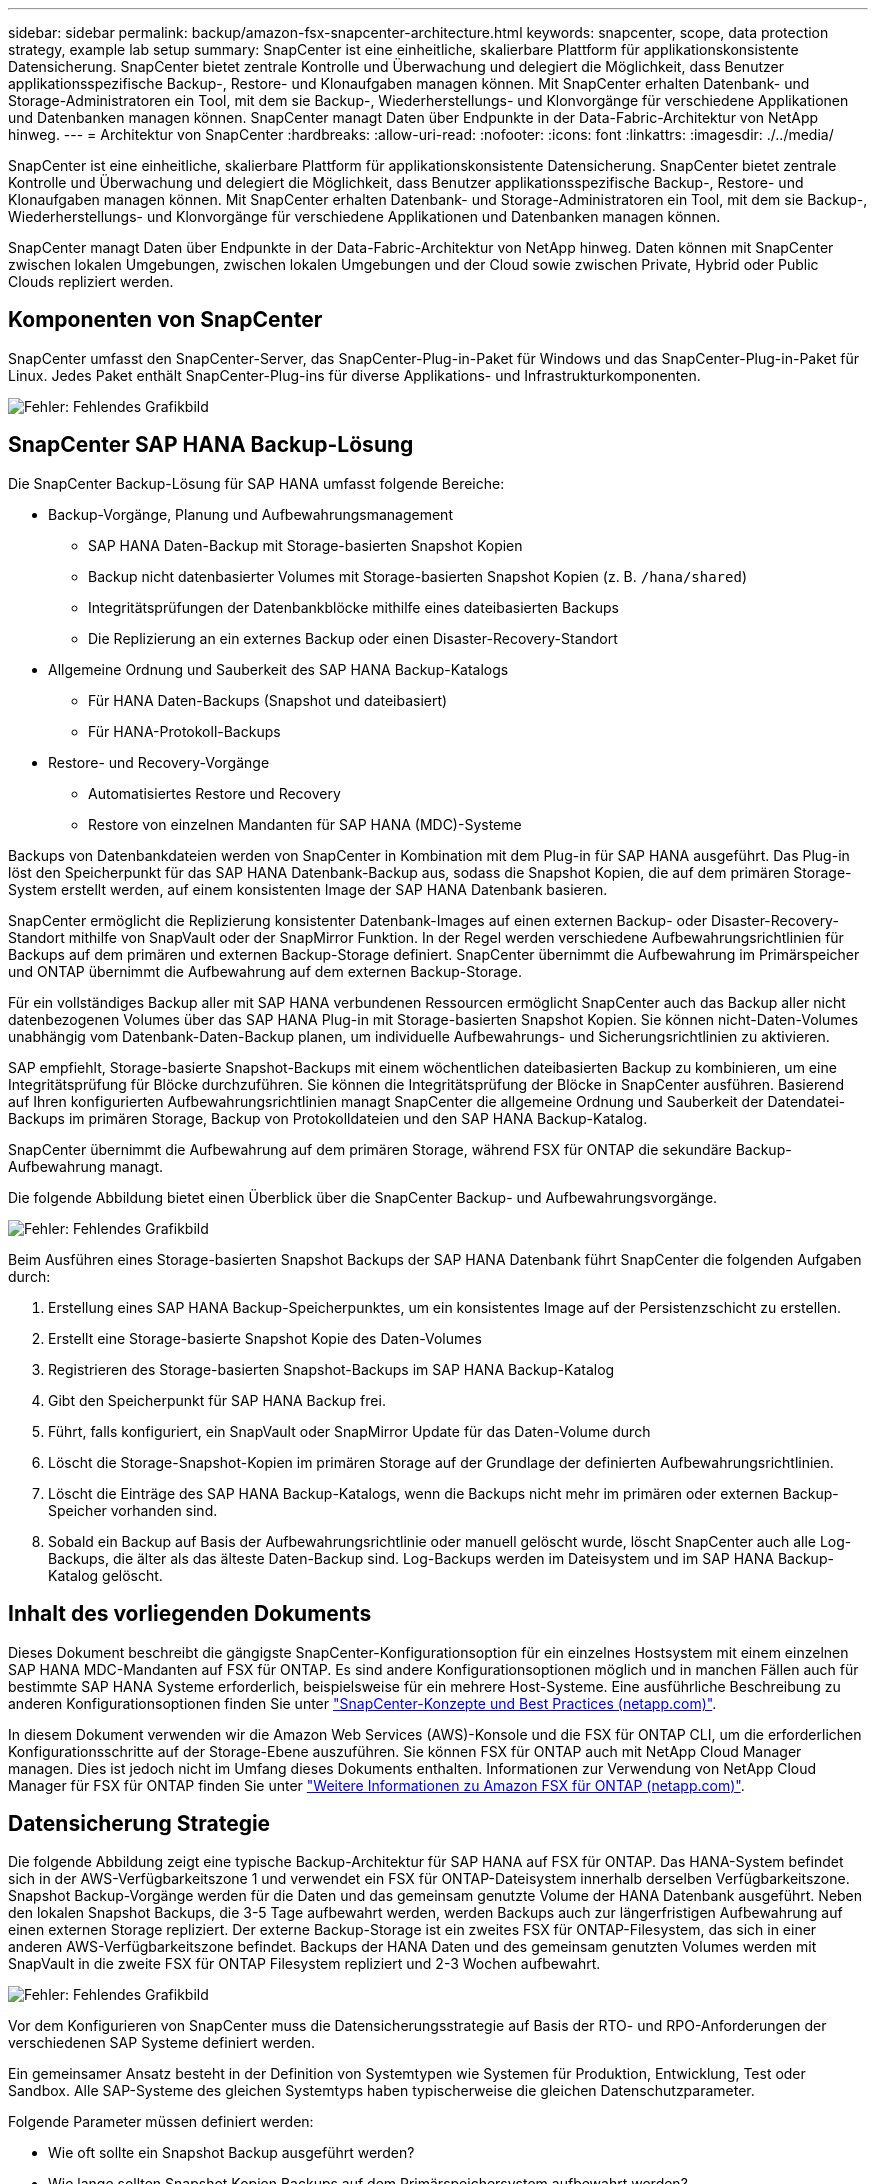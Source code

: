 ---
sidebar: sidebar 
permalink: backup/amazon-fsx-snapcenter-architecture.html 
keywords: snapcenter, scope, data protection strategy, example lab setup 
summary: SnapCenter ist eine einheitliche, skalierbare Plattform für applikationskonsistente Datensicherung. SnapCenter bietet zentrale Kontrolle und Überwachung und delegiert die Möglichkeit, dass Benutzer applikationsspezifische Backup-, Restore- und Klonaufgaben managen können. Mit SnapCenter erhalten Datenbank- und Storage-Administratoren ein Tool, mit dem sie Backup-, Wiederherstellungs- und Klonvorgänge für verschiedene Applikationen und Datenbanken managen können. SnapCenter managt Daten über Endpunkte in der Data-Fabric-Architektur von NetApp hinweg. 
---
= Architektur von SnapCenter
:hardbreaks:
:allow-uri-read: 
:nofooter: 
:icons: font
:linkattrs: 
:imagesdir: ./../media/


[role="lead"]
SnapCenter ist eine einheitliche, skalierbare Plattform für applikationskonsistente Datensicherung. SnapCenter bietet zentrale Kontrolle und Überwachung und delegiert die Möglichkeit, dass Benutzer applikationsspezifische Backup-, Restore- und Klonaufgaben managen können. Mit SnapCenter erhalten Datenbank- und Storage-Administratoren ein Tool, mit dem sie Backup-, Wiederherstellungs- und Klonvorgänge für verschiedene Applikationen und Datenbanken managen können.

SnapCenter managt Daten über Endpunkte in der Data-Fabric-Architektur von NetApp hinweg. Daten können mit SnapCenter zwischen lokalen Umgebungen, zwischen lokalen Umgebungen und der Cloud sowie zwischen Private, Hybrid oder Public Clouds repliziert werden.



== Komponenten von SnapCenter

SnapCenter umfasst den SnapCenter-Server, das SnapCenter-Plug-in-Paket für Windows und das SnapCenter-Plug-in-Paket für Linux. Jedes Paket enthält SnapCenter-Plug-ins für diverse Applikations- und Infrastrukturkomponenten.

image::amazon-fsx-image5.png[Fehler: Fehlendes Grafikbild]



== SnapCenter SAP HANA Backup-Lösung

Die SnapCenter Backup-Lösung für SAP HANA umfasst folgende Bereiche:

* Backup-Vorgänge, Planung und Aufbewahrungsmanagement
+
** SAP HANA Daten-Backup mit Storage-basierten Snapshot Kopien
** Backup nicht datenbasierter Volumes mit Storage-basierten Snapshot Kopien (z. B. `/hana/shared`)
** Integritätsprüfungen der Datenbankblöcke mithilfe eines dateibasierten Backups
** Die Replizierung an ein externes Backup oder einen Disaster-Recovery-Standort


* Allgemeine Ordnung und Sauberkeit des SAP HANA Backup-Katalogs
+
** Für HANA Daten-Backups (Snapshot und dateibasiert)
** Für HANA-Protokoll-Backups


* Restore- und Recovery-Vorgänge
+
** Automatisiertes Restore und Recovery
** Restore von einzelnen Mandanten für SAP HANA (MDC)-Systeme




Backups von Datenbankdateien werden von SnapCenter in Kombination mit dem Plug-in für SAP HANA ausgeführt. Das Plug-in löst den Speicherpunkt für das SAP HANA Datenbank-Backup aus, sodass die Snapshot Kopien, die auf dem primären Storage-System erstellt werden, auf einem konsistenten Image der SAP HANA Datenbank basieren.

SnapCenter ermöglicht die Replizierung konsistenter Datenbank-Images auf einen externen Backup- oder Disaster-Recovery-Standort mithilfe von SnapVault oder der SnapMirror Funktion. In der Regel werden verschiedene Aufbewahrungsrichtlinien für Backups auf dem primären und externen Backup-Storage definiert. SnapCenter übernimmt die Aufbewahrung im Primärspeicher und ONTAP übernimmt die Aufbewahrung auf dem externen Backup-Storage.

Für ein vollständiges Backup aller mit SAP HANA verbundenen Ressourcen ermöglicht SnapCenter auch das Backup aller nicht datenbezogenen Volumes über das SAP HANA Plug-in mit Storage-basierten Snapshot Kopien. Sie können nicht-Daten-Volumes unabhängig vom Datenbank-Daten-Backup planen, um individuelle Aufbewahrungs- und Sicherungsrichtlinien zu aktivieren.

SAP empfiehlt, Storage-basierte Snapshot-Backups mit einem wöchentlichen dateibasierten Backup zu kombinieren, um eine Integritätsprüfung für Blöcke durchzuführen. Sie können die Integritätsprüfung der Blöcke in SnapCenter ausführen. Basierend auf Ihren konfigurierten Aufbewahrungsrichtlinien managt SnapCenter die allgemeine Ordnung und Sauberkeit der Datendatei-Backups im primären Storage, Backup von Protokolldateien und den SAP HANA Backup-Katalog.

SnapCenter übernimmt die Aufbewahrung auf dem primären Storage, während FSX für ONTAP die sekundäre Backup-Aufbewahrung managt.

Die folgende Abbildung bietet einen Überblick über die SnapCenter Backup- und Aufbewahrungsvorgänge.

image::amazon-fsx-image6.png[Fehler: Fehlendes Grafikbild]

Beim Ausführen eines Storage-basierten Snapshot Backups der SAP HANA Datenbank führt SnapCenter die folgenden Aufgaben durch:

. Erstellung eines SAP HANA Backup-Speicherpunktes, um ein konsistentes Image auf der Persistenzschicht zu erstellen.
. Erstellt eine Storage-basierte Snapshot Kopie des Daten-Volumes
. Registrieren des Storage-basierten Snapshot-Backups im SAP HANA Backup-Katalog
. Gibt den Speicherpunkt für SAP HANA Backup frei.
. Führt, falls konfiguriert, ein SnapVault oder SnapMirror Update für das Daten-Volume durch
. Löscht die Storage-Snapshot-Kopien im primären Storage auf der Grundlage der definierten Aufbewahrungsrichtlinien.
. Löscht die Einträge des SAP HANA Backup-Katalogs, wenn die Backups nicht mehr im primären oder externen Backup-Speicher vorhanden sind.
. Sobald ein Backup auf Basis der Aufbewahrungsrichtlinie oder manuell gelöscht wurde, löscht SnapCenter auch alle Log-Backups, die älter als das älteste Daten-Backup sind. Log-Backups werden im Dateisystem und im SAP HANA Backup-Katalog gelöscht.




== Inhalt des vorliegenden Dokuments

Dieses Dokument beschreibt die gängigste SnapCenter-Konfigurationsoption für ein einzelnes Hostsystem mit einem einzelnen SAP HANA MDC-Mandanten auf FSX für ONTAP. Es sind andere Konfigurationsoptionen möglich und in manchen Fällen auch für bestimmte SAP HANA Systeme erforderlich, beispielsweise für ein mehrere Host-Systeme. Eine ausführliche Beschreibung zu anderen Konfigurationsoptionen finden Sie unter https://docs.netapp.com/us-en/netapp-solutions-sap/backup/saphana-br-scs-snapcenter-concepts-and-best-practices.html["SnapCenter-Konzepte und Best Practices (netapp.com)"^].

In diesem Dokument verwenden wir die Amazon Web Services (AWS)-Konsole und die FSX für ONTAP CLI, um die erforderlichen Konfigurationsschritte auf der Storage-Ebene auszuführen. Sie können FSX für ONTAP auch mit NetApp Cloud Manager managen. Dies ist jedoch nicht im Umfang dieses Dokuments enthalten. Informationen zur Verwendung von NetApp Cloud Manager für FSX für ONTAP finden Sie unter https://docs.netapp.com/us-en/occm/concept_fsx_aws.html["Weitere Informationen zu Amazon FSX für ONTAP (netapp.com)"^].



== Datensicherung Strategie

Die folgende Abbildung zeigt eine typische Backup-Architektur für SAP HANA auf FSX für ONTAP. Das HANA-System befindet sich in der AWS-Verfügbarkeitszone 1 und verwendet ein FSX für ONTAP-Dateisystem innerhalb derselben Verfügbarkeitszone. Snapshot Backup-Vorgänge werden für die Daten und das gemeinsam genutzte Volume der HANA Datenbank ausgeführt. Neben den lokalen Snapshot Backups, die 3-5 Tage aufbewahrt werden, werden Backups auch zur längerfristigen Aufbewahrung auf einen externen Storage repliziert. Der externe Backup-Storage ist ein zweites FSX für ONTAP-Filesystem, das sich in einer anderen AWS-Verfügbarkeitszone befindet. Backups der HANA Daten und des gemeinsam genutzten Volumes werden mit SnapVault in die zweite FSX für ONTAP Filesystem repliziert und 2-3 Wochen aufbewahrt.

image::amazon-fsx-image7.png[Fehler: Fehlendes Grafikbild]

Vor dem Konfigurieren von SnapCenter muss die Datensicherungsstrategie auf Basis der RTO- und RPO-Anforderungen der verschiedenen SAP Systeme definiert werden.

Ein gemeinsamer Ansatz besteht in der Definition von Systemtypen wie Systemen für Produktion, Entwicklung, Test oder Sandbox. Alle SAP-Systeme des gleichen Systemtyps haben typischerweise die gleichen Datenschutzparameter.

Folgende Parameter müssen definiert werden:

* Wie oft sollte ein Snapshot Backup ausgeführt werden?
* Wie lange sollten Snapshot Kopien Backups auf dem Primärspeichersystem aufbewahrt werden?
* Wie oft sollte eine Blockintegritätsprüfung ausgeführt werden?
* Sollten die primären Backups auf einen externen Backup-Standort repliziert werden?
* Wie lange sollten die Backups auf dem externen Backup-Storage aufbewahrt werden?


Die folgende Tabelle zeigt ein Beispiel für die Datensicherungsparameter für die Systemtypen: Produktion, Entwicklung und Test. Für das Produktionssystem wurde eine hohe Backup-Frequenz definiert und die Backups werden einmal pro Tag an einen externen Backup-Standort repliziert. Die Testsysteme haben niedrigere Anforderungen und keine Replikation der Backups.

|===
| Parameter | Produktionssysteme auszuführen | Entwicklungssysteme | Testsysteme 


| Sicherungshäufigkeit | Alle 6 Stunden | Alle 6 Stunden | Alle 6 Stunden 


| Primäre Aufbewahrung | 3 Tage | 3 Tage | 3 Tage 


| Block-Integritätsprüfung | Einmal in der Woche | Einmal in der Woche | Nein 


| Replizierung an externe Backup-Standorte | Einmal am Tag | Einmal am Tag | Nein 


| Externe Backup-Aufbewahrung | 2 Wochen | 2 Wochen | Keine Angabe 
|===
In der folgenden Tabelle werden die Richtlinien aufgeführt, die für die Datensicherheitsparameter konfiguriert werden müssen.

|===
| Parameter | RichtliniengebietsSnap | Policy LocalSnapAndSnapVault | RichtlinienblockIntegritätsprüfung 


| Backup-Typ | Auf Snapshot-Basis | Auf Snapshot-Basis | File-basiert 


| Zeitplanhäufigkeit | Stündlich | Täglich | Wöchentlich 


| Primäre Aufbewahrung | Anzahl = 12 | Anzahl = 3 | Anzahl = 1 


| SnapVault Replizierung | Nein | Ja. | Keine Angabe 
|===
Richtlinie `LocalSnapshot` Werden für Produktions-, Entwicklungs- und Testsysteme verwendet, um lokale Snapshot-Backups mit einer Aufbewahrung von zwei Tagen abzudecken.

In der Konfiguration für den Ressourcenschutz wird der Zeitplan für die Systemtypen unterschiedlich definiert:

* Produktion: Zeitplan alle 4 Stunden.
* Entwicklung: Alle 4 Stunden einplanen.
* Test: Alle 4 Stunden planen.


Richtlinie `LocalSnapAndSnapVault` Wird für die Produktions- und Entwicklungssysteme eingesetzt, um die tägliche Replizierung auf den externen Backup Storage zu decken.

In der Konfiguration für den Ressourcenschutz wird der Zeitplan für die Produktion und Entwicklung definiert:

* Produktion: Zeitplan jeden Tag.
* Entwicklung: Zeitplan jeden Tag.die Politik `BlockIntegrityCheck` Wird für die Produktions- und Entwicklungssysteme eingesetzt, um die wöchentliche Blockintegritätsprüfung mithilfe eines dateibasierten Backups abzudecken.


In der Konfiguration für den Ressourcenschutz wird der Zeitplan für die Produktion und Entwicklung definiert:

* Produktion: Zeitplan jede Woche.
* Entwicklung: Zeitplan jede Woche.


Für jede einzelne SAP HANA Datenbank, die die externe Backup-Richtlinie nutzt, müssen Sie eine Sicherungsbeziehung auf der Storage-Ebene konfigurieren. Die Sicherungsbeziehung definiert, welche Volumes repliziert werden und wie die Aufbewahrung von Backups im externen Backup-Storage aufbewahrt wird.

Im folgenden Beispiel wird für jedes Produktions- und Entwicklungssystem im externen Backup-Storage eine Aufbewahrung von zwei Wochen definiert.

In diesem Beispiel unterscheiden sich die Sicherungsrichtlinien und die Aufbewahrung von SAP HANA Datenbankressourcen und Ressourcen ohne Datenvolumen.



== Beispiel für die Laboreinrichtung

Das folgende Lab-Setup wurde als Beispielkonfiguration für den Rest dieses Dokuments verwendet.

HANA-System-PFX:

* Ein Host-MDC-System mit einem einzelnen Mandanten
* HANA 2.0 SPS 6, Version 60
* SLES FÜR SAP 15SP3


SnapCenter

* Version 4.6
* Auf einem HANA Datenbank-Host implementiertem HANA und Linux Plug-in


FSX für ONTAP-Dateisysteme:

* Zwei FSX für ONTAP Filesysteme mit einer einzigen Storage Virtual Machine (SVM)
* Jedes FSX für ONTAP-System in einer anderen AWS-Verfügbarkeitszone
* HANA Daten-Volume zur Replizierung in das zweite FSX für ONTAP Filesystem


image::amazon-fsx-image8.png[Fehler: Fehlendes Grafikbild]
